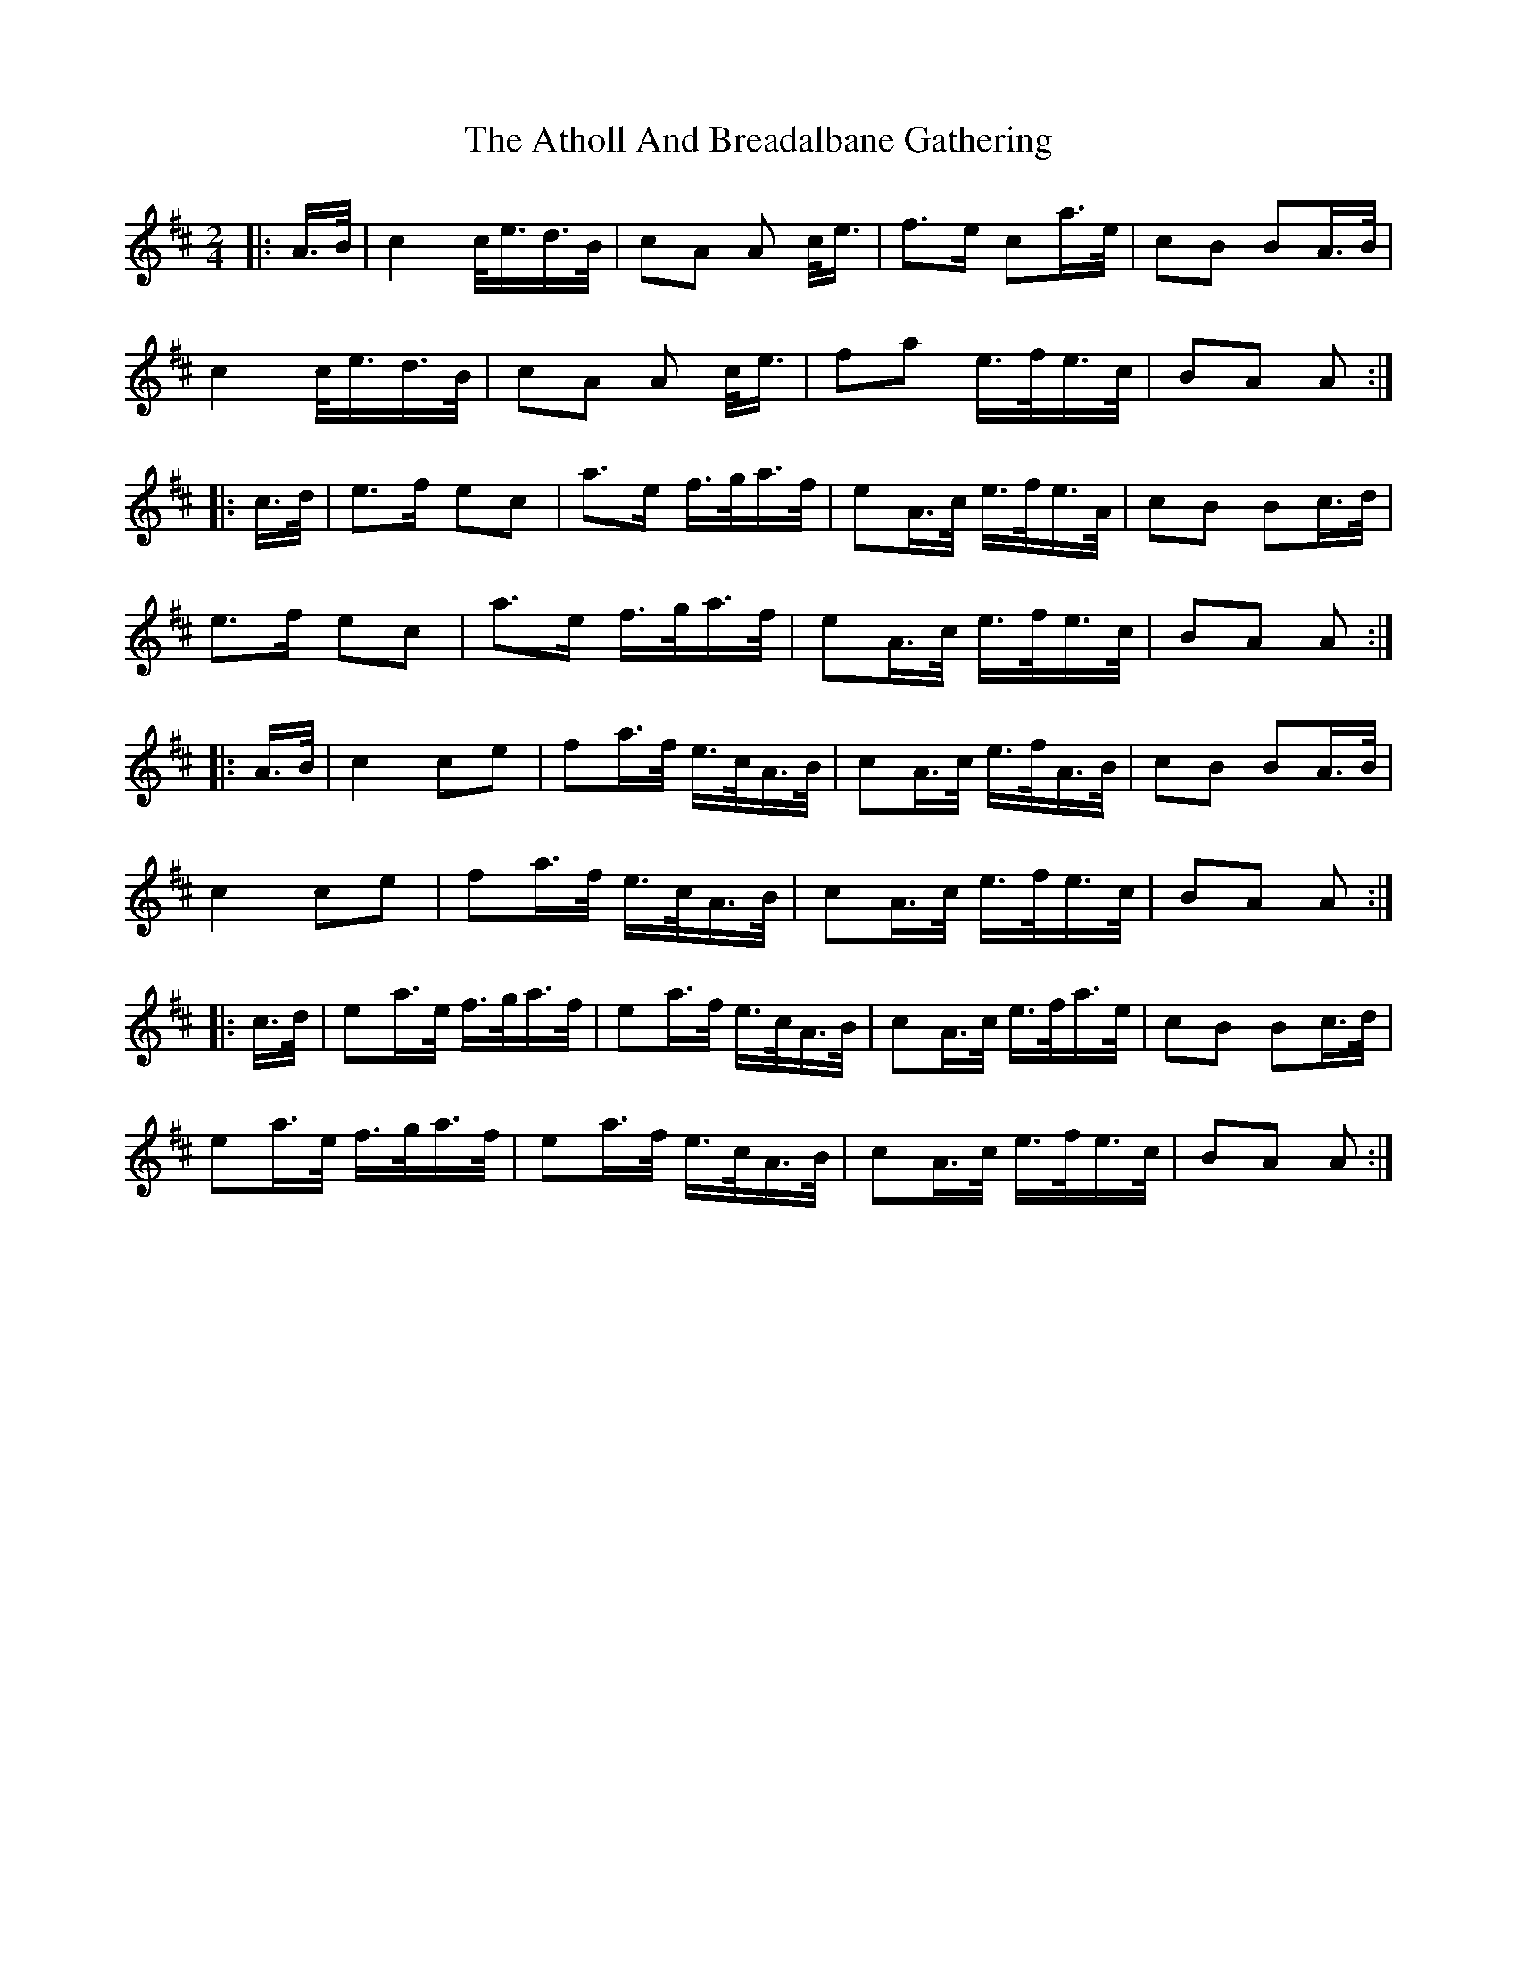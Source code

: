 X: 2098
T: Atholl And Breadalbane Gathering, The
R: march
M: 
K: Amixolydian
[M:2/4]|:A/>B/|c2 c/<e/d/>B/|cA A c/<e/|f>e ca/>e/|cB BA/>B/|
c2 c/<e/d/>B/|cA A c/<e/|fa e/>f/e/>c/|BA A:|
|:c/>d/|e>f ec|a>e f/>g/a/>f/|eA/>c/ e/>f/e/>A/|cB Bc/>d/|
e>f ec|a>e f/>g/a/>f/|eA/>c/ e/>f/e/>c/|BA A:|
|:A/>B/|c2 ce|fa/>f/ e/>c/A/>B/|cA/>c/ e/>f/A/>B/|cB BA/>B/|
c2 ce|fa/>f/ e/>c/A/>B/|cA/>c/ e/>f/e/>c/|BA A:|
|:c/>d/|ea/>e/ f/>g/a/>f/|ea/>f/ e/>c/A/>B/|cA/>c/ e/>f/a/>e/|cB Bc/>d/|
ea/>e/ f/>g/a/>f/|ea/>f/ e/>c/A/>B/|cA/>c/ e/>f/e/>c/|BA A:|

